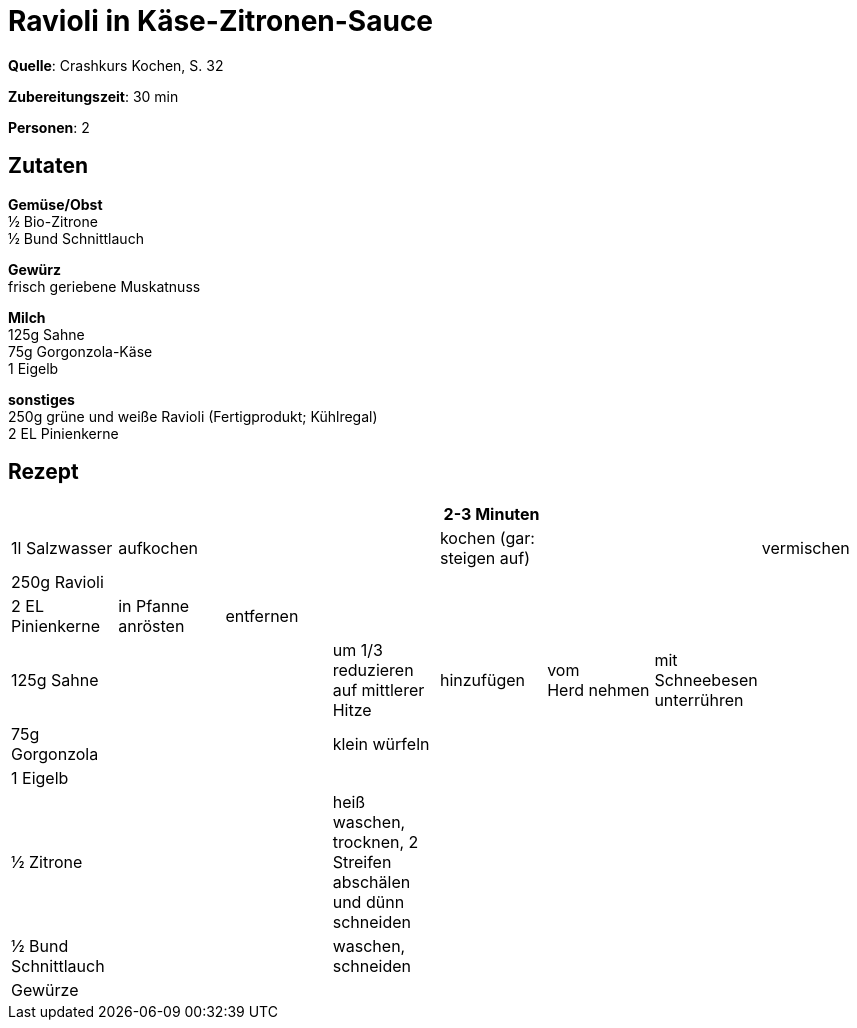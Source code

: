 = Ravioli in Käse-Zitronen-Sauce
:page-layout: post

**Quelle**: Crashkurs Kochen, S. 32

**Zubereitungszeit**: 30 min

**Personen**: 2


== Zutaten
:hardbreaks:

**Gemüse/Obst**
½ Bio-Zitrone
½ Bund Schnittlauch

**Gewürz**
frisch geriebene Muskatnuss

**Milch**
125g Sahne
75g Gorgonzola-Käse
1 Eigelb

**sonstiges**
250g grüne und weiße Ravioli (Fertigprodukt; Kühlregal)
2 EL Pinienkerne


== Rezept

[cols=",,,,,,,",options="header",]
|=======================================================================
| | | | |2-3 Minuten | | |
|1l Salzwasser |aufkochen | | |kochen (gar: steigen auf) | | |vermischen

|250g Ravioli | | | | | | |

|2 EL Pinienkerne |in Pfanne anrösten |entfernen | | | | |

|125g Sahne | | |um 1/3 reduzieren auf mittlerer Hitze |hinzufügen |vom
Herd nehmen |mit Schneebesen unterrühren |

|75g Gorgonzola | | |klein würfeln | | | |

|1 Eigelb | | | | | | |

|½ Zitrone | | |heiß waschen, trocknen, 2 Streifen abschälen und dünn
schneiden | | | |

|½ Bund Schnittlauch | | |waschen, schneiden | | | |

|Gewürze | | | | | | |
|=======================================================================
